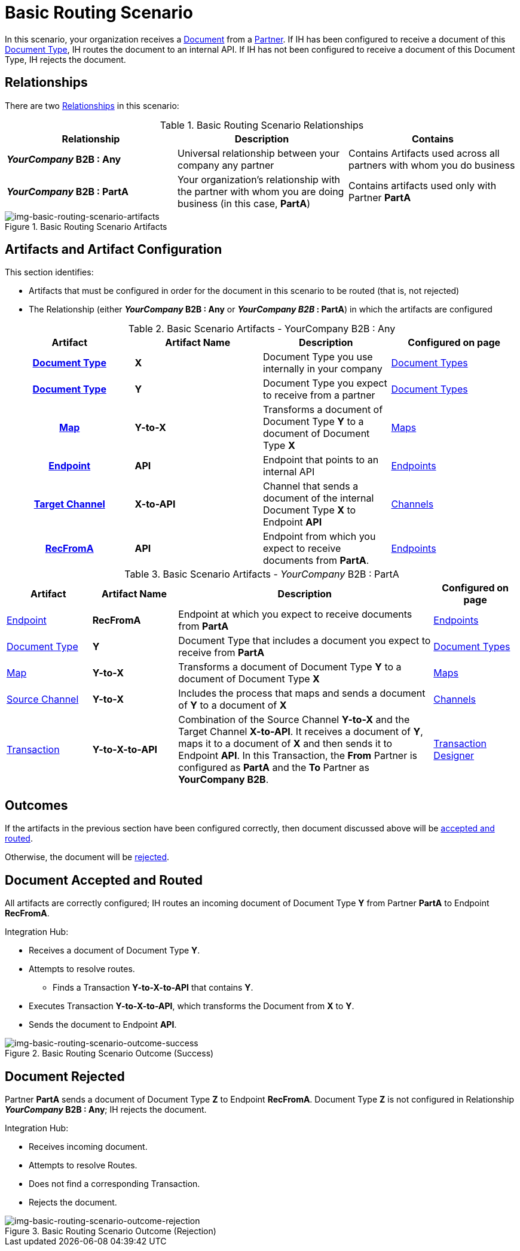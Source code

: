 = Basic Routing Scenario

In this scenario, your organization receives a xref:glossary#sectd[Document] from a xref:glossary#sectp[Partner]. 
If IH has been configured to receive a document of this xref:glossary#sectd[Document Type], IH routes the document to an internal API. 
If IH has not been configured to receive a document of this Document Type, IH rejects the document. 


== Relationships

There are two xref:glossary#sectr[Relationships] in this scenario:

.Basic Routing Scenario Relationships
[cols="3*"]

|===
|Relationship|Description|Contains

s|_YourCompany_ B2B : Any
|Universal relationship between your company any partner
|Contains Artifacts used across all partners with whom you do business

s|_YourCompany_ B2B : PartA
|Your organization's relationship with the partner with whom you are doing business (in this case, *PartA*)
|Contains artifacts used only with Partner *PartA*
|===

[[img-basic-routing-scenario-artifacts]]

image::basic-routing-scenario-artifacts.png[img-basic-routing-scenario-artifacts, title="Basic Routing Scenario Artifacts"]


== Artifacts and Artifact Configuration 

This section identifies:

* Artifacts that must be configured in order for the document in this scenario to be routed (that is, not rejected)
* The Relationship (either *_YourCompany_ B2B : Any* or *_YourCompany B2B_ : PartA*) in which the artifacts are configured


//== Configured in *YourCompany B2B : Any*

.Basic Scenario Artifacts - YourCompany B2B : Any
[cols="4*" grid=all]

|===
h|Artifact|Artifact Name|Description|Configured on page

h|xref:glossary#sectd[Document Type]
s|X
|Document Type you use internally in your company
|xref:document-types.adoc[Document Types]

h|xref:glossary#sectd[Document Type]
s|Y
|Document Type you expect to receive from a partner
|xref:document-types.adoc[Document Types]

h|xref:glossary#sectm[Map]
s|Y-to-X
|Transforms a document of Document Type *Y* to a document of Document Type *X*
|xref:document-types.adoc[Maps]

h|xref:glossary#secte[Endpoint]
s|API
|Endpoint that points to an internal API
|xref:endpoints.adoc[Endpoints] 

h|xref:glossary#sectt[Target Channel]
s|X-to-API
|Channel that sends a document of the internal Document Type *X* to Endpoint *API*
|xref:channels.adoc[Channels] 

h|xref:glossary#secte[RecFromA]
s|API
|Endpoint from which you expect to receive documents from *PartA*. 
|xref:endpoints.adoc[Endpoints] 

h|xref:glossary#sectt[Transaction]
s|Y-to-X-to-API
|Combination of Source Channel *Y-to-X* and  Target Channel *X-to-API*.
It receives a document of Document Type *Y*, maps it to a document of Document Type *X* and then sends it to Endpoint *API*. 
In this Transaction, the From Partner is configured as *PartA* and the To Partner as *_YourCompany_ B2B*. 

|===

//== Configured in _YourCompany_ B2B : PartA

.Basic Scenario Artifacts - _YourCompany_ B2B : PartA

[cols="2, 2, 6, 2"]
|===
|Artifact|Artifact Name|Description|Configured on page

|xref:glossary#secte[Endpoint]
|*RecFromA*
|Endpoint at which you expect to receive documents from *PartA*
|xref:endpoints[Endpoints] 

|xref:glossary#sectd[Document Type]
|*Y*
|Document Type that includes a document you expect to receive from *PartA*
|xref:document-types[Document Types]

|xref:glossary#sectm[Map] 
|*Y-to-X*
|Transforms a document of Document Type *Y* to a document of Document Type *X*
|xref:maps[Maps]

|xref:glossary#sects[Source Channel]
|*Y-to-X*
|Includes the process that maps and sends a document of *Y* to a document of *X*
|xref:channels[Channels] 

|xref:glossary#sect[Transaction] 
|*Y-to-X-to-API*
|Combination of the Source Channel *Y-to-X* and the Target Channel *X-to-API*.
It receives a document of *Y*, maps it to a document of *X* and then sends it to Endpoint *API*. 
In this Transaction, the *From* Partner is configured as *PartA* and the *To* Partner as *YourCompany B2B*.
|xref:transaction-designer[Transaction Designer] 

|===

== Outcomes

If the artifacts in the previous section have been configured correctly, then document discussed above will be <<Document Accepted and Routed, accepted and routed>>. 

Otherwise, the document will be <<Document Rejected, rejected>>.

////

The outcome of this scenario depends on whether the following artifacts are configured appropriately:

* Partner *PartA*
* Document Type *Y*
* Document Type *X*
* Endpoint *RecFromA*
* Endpoint *API*
* Target Channel *X-to-API*
* Source Channel *Y-to-X*
* Transaction *Y-to-X-to-API*

////

////

.Basic Routing Scenario Artifact Summary 
[cols="8*",options="header", e]
[grid=all]
|===
|Relationship
7+^|Artifact Type 
||Partners|Document Types|Maps|Endpoints 
2+^|Channels|Transactions

5+||Source|Target|

h|_YourCompany_ B2B : Any
s|
s|X
s|
s|API
s|
s|X-to-API
|

h|_YourCompany_ B2B : PartA
s|PartA
s|Y
s|Y-to-X
s|RecFromA
s|Y-to-X
s|
s|Y-to-X-to-API

||||||||
||||||||
||||||||
||||||||
|===


.Basic Routing Scenario Artifact Summary Version Two 
[cols="4*",options="header", e]
[grid=all]
|===
|Relationship 2+|Artifact Type|Artifact Name

.7+s|_YourCompany_ B2B : Any
2+|Partners
|

2+|Document Type
s|X

2+|Maps
|


|Endpoints
|
|API

.2+|Channels
|Source
|

|Target
s|X-to-API

2+|Transactions
s|Y-toX-to-API

.7+s|_YourCompany_ B2B : PartA
2+|Partners
s|PartA

2+|Document Type
s|Y

2+|Maps
s|Y-to-X


|Endpoints
|
s|API

.2+|Channels
|Source
|

|Target
s|Y-to-X

2+|Transactions
s|Y-toX-to-API

|===


////

== Document Accepted and Routed

All artifacts are correctly configured; IH routes an incoming document of Document Type *Y* from Partner *PartA* to Endpoint *RecFromA*.

Integration Hub:

* Receives a document of Document Type *Y*.
* Attempts to resolve routes.
** Finds a Transaction *Y-to-X-to-API* that contains *Y*.
* Executes Transaction *Y-to-X-to-API*, which transforms the Document from *X* to *Y*.
* Sends the document to Endpoint *API*.

[[img-basic-routing-scenario-outcome-success]]

image::basic-routing-scenario-outcome-success.png[img-basic-routing-scenario-outcome-success, title="Basic Routing Scenario Outcome (Success)"]


== Document Rejected

Partner *PartA* sends a document of Document Type *Z* to Endpoint *RecFromA*. 
Document Type *Z* is not configured in Relationship *_YourCompany_ B2B : Any*; IH rejects the document. 

Integration Hub:

* Receives incoming document.
* Attempts to resolve Routes.
* Does not find a corresponding Transaction.
* Rejects the document.

[[img-basic-routing-scenario-outcome-rejection]]

image::basic-routing-scenario-outcome-rejection.png[img-basic-routing-scenario-outcome-rejection, title="Basic Routing Scenario Outcome (Rejection)"]

